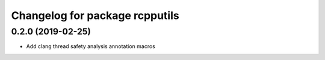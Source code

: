 ^^^^^^^^^^^^^^^^^^^^^^^^^^^^^
Changelog for package rcpputils
^^^^^^^^^^^^^^^^^^^^^^^^^^^^^

0.2.0 (2019-02-25)
------------------
* Add clang thread safety analysis annotation macros
